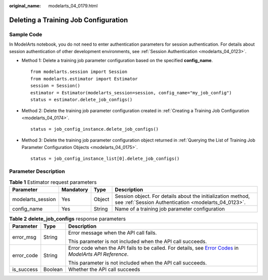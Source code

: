 :original_name: modelarts_04_0179.html

.. _modelarts_04_0179:

Deleting a Training Job Configuration
=====================================

Sample Code
-----------

In ModelArts notebook, you do not need to enter authentication parameters for session authentication. For details about session authentication of other development environments, see :ref:`Session Authentication <modelarts_04_0123>`.

-  Method 1: Delete a training job parameter configuration based on the specified **config_name**.

   ::

      from modelarts.session import Session
      from modelarts.estimator import Estimator
      session = Session()
      estimator = Estimator(modelarts_session=session, config_name="my_job_config")
      status = estimator.delete_job_configs()

-  Method 2: Delete the training job parameter configuration created in :ref:`Creating a Training Job Configuration <modelarts_04_0174>`.

   ::

      status = job_config_instance.delete_job_configs()

-  Method 3: Delete the training job parameter configuration object returned in :ref:`Querying the List of Training Job Parameter Configuration Objects <modelarts_04_0175>`.

   ::

      status = job_config_instance_list[0].delete_job_configs()

Parameter Description
---------------------

.. table:: **Table 1** Estimator request parameters

   +-------------------+-----------+--------+---------------------------------------------------------------------------------------------------------------------+
   | Parameter         | Mandatory | Type   | Description                                                                                                         |
   +===================+===========+========+=====================================================================================================================+
   | modelarts_session | Yes       | Object | Session object. For details about the initialization method, see :ref:`Session Authentication <modelarts_04_0123>`. |
   +-------------------+-----------+--------+---------------------------------------------------------------------------------------------------------------------+
   | config_name       | Yes       | String | Name of a training job parameter configuration                                                                      |
   +-------------------+-----------+--------+---------------------------------------------------------------------------------------------------------------------+

.. table:: **Table 2** **delete_job_configs** response parameters

   +-----------------------+-----------------------+--------------------------------------------------------------------------------------------------------------------------------------------------------------------------------------------------+
   | Parameter             | Type                  | Description                                                                                                                                                                                      |
   +=======================+=======================+==================================================================================================================================================================================================+
   | error_msg             | String                | Error message when the API call fails.                                                                                                                                                           |
   |                       |                       |                                                                                                                                                                                                  |
   |                       |                       | This parameter is not included when the API call succeeds.                                                                                                                                       |
   +-----------------------+-----------------------+--------------------------------------------------------------------------------------------------------------------------------------------------------------------------------------------------+
   | error_code            | String                | Error code when the API fails to be called. For details, see `Error Codes <https://docs.otc.t-systems.com/modelarts/api-ref/common_parameters/error_codes.html>`__ in *ModelArts API Reference*. |
   |                       |                       |                                                                                                                                                                                                  |
   |                       |                       | This parameter is not included when the API call succeeds.                                                                                                                                       |
   +-----------------------+-----------------------+--------------------------------------------------------------------------------------------------------------------------------------------------------------------------------------------------+
   | is_success            | Boolean               | Whether the API call succeeds                                                                                                                                                                    |
   +-----------------------+-----------------------+--------------------------------------------------------------------------------------------------------------------------------------------------------------------------------------------------+
